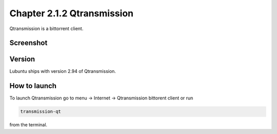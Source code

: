 Chapter 2.1.2 Qtransmission
===========================

Qtransmission is a bittorrent client.

Screenshot
----------

.. image:: transmission.png

Version
-------

Lubuntu ships with version 2.94 of Qtransmission.

How to launch
-------------

To launch Qtransmission go to menu -> Internet -> Qtransmission bittorent client or run 

.. code:: 
 
   transmission-qt 

from the terminal. 
